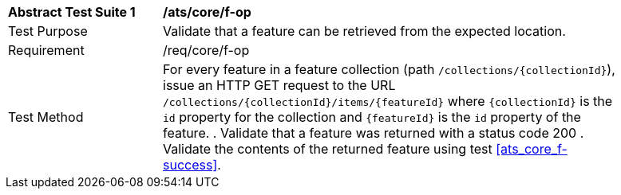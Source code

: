 [[ats_core_f-op]]
[width="90%",cols="2,6a"]
|===
^|*Abstract Test Suite {counter:ats-id}* |*/ats/core/f-op* 
^|Test Purpose |Validate that a feature can be retrieved from the expected location.
^|Requirement |/req/core/f-op
^|Test Method |For every feature in a feature collection (path `/collections/{collectionId}`), issue an HTTP GET request to the URL `/collections/{collectionId}/items/{featureId}` where `{collectionId}` is the `id` property for the collection and `{featureId}` is the `id` property of the feature.
. Validate that a feature was returned with a status code 200
. Validate the contents of the returned feature using test <<ats_core_f-success>>.
|===


